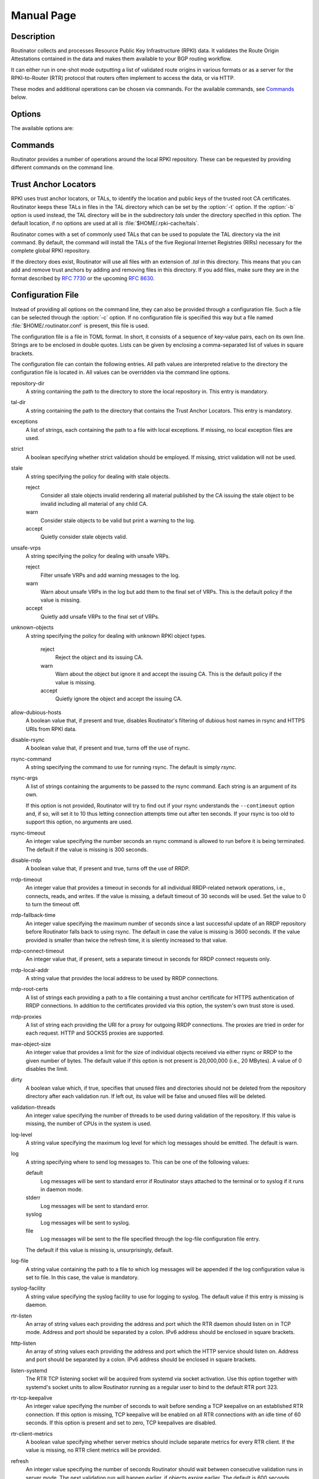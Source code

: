 .. _doc_routinator_manpage:

Manual Page
===========

.. only:: html

    :command:`routinator` - RPKI relying party software

    :Date:       2021-05-17
    :Author:     Martin Hoffmann
    :Copyright:  2019-2021 - NLnet Labs
    :Version:    0.9.0-rc1

    Synopsis
    --------

    .. raw:: html

      <p><strong class="command">routinator</strong> <code class="xref std
      std-option docutils literal notranslate"><span
      class="pre">options</span></code> <a class="reference internal"
      href="#subcmd-init"><code class="xref std std-subcmd docutils literal
      notranslate"><span class="pre">init</span></code></a> <code class="xref std
      std-option docutils literal notranslate"><span
      class="pre">init-options</span></code></p>

      <p><strong class="command">routinator</strong> <code class="xref std
      std-option docutils literal notranslate"><span
      class="pre">options</span></code> <a class="reference internal"
      href="#subcmd-vrps"><code class="xref std std-subcmd docutils literal
      notranslate"><span class="pre">vrps</span></code></a> <code class="xref std
      std-option docutils literal notranslate"><span
      class="pre">vrps-options</span></code> <a class="reference
      internal" href="#cmdoption-o"><code class="xref std std-option docutils
      literal notranslate"><span class="pre">-o
      <var>output-file</var></span></code></a> <a class="reference internal"
      href="#cmdoption-format"><code class="xref std std-option docutils literal
      notranslate"><span class="pre">-f <var>format</var></span></code></a></p>

      <p><strong class="command">routinator</strong> <code class="xref std
      std-option docutils literal notranslate"><span
      class="pre">options</span></code> <a class="reference internal"
      href="#subcmd-validate"><code class="xref std std-subcmd docutils literal
      notranslate"><span class="pre">validate</span></code></a> <code class="xref std
      std-option docutils literal notranslate"><span
      class="pre">validate-options</span></code> <a class="reference internal"
      href="#cmdoption-asn"><code class="xref std std-option docutils literal
      notranslate"><span class="pre">-a <var>asn</var></span></code></a> <a
      class="reference internal" href="#cmdoption-prefix"><code class="xref std
      std-option docutils literal notranslate"><span class="pre">-p
      <var>prefix</var></span></code></a></p>

      <p><strong class="command">routinator</strong> <code class="xref std
      std-option docutils literal notranslate"><span
      class="pre">options</span></code> <a class="reference internal"
      href="#subcmd-server"><code class="xref std std-subcmd docutils literal
      notranslate"><span class="pre">server</span></code></a> <code class="xref std
      std-option docutils literal notranslate"><span
      class="pre">server-options</span></code></p>

      <p><strong class="command">routinator</strong> <code class="xref std
      std-option docutils literal notranslate"><span
      class="pre">options</span></code> <a class="reference internal"
      href="#subcmd-update"><code class="xref std std-subcmd docutils literal
      notranslate"><span class="pre">update</span></code></a> <code class="xref std
      std-option docutils literal notranslate"><span
      class="pre">update-options</span></code></p>

      <p><strong class="command">routinator</strong> <a class="reference internal"
      href="#subcmd-man"><code class="xref std std-subcmd docutils literal
      notranslate"><span class="pre">man</span></code></a> <a class="reference
      internal" href="#cmdoption-output"><code class="xref std std-option docutils
      literal notranslate"><span class="pre">-o
      <var>file</var></span></code></a></p>

      <p><strong class="command">routinator</strong> <a
      class="reference internal" href="#cmdoption-h"><code class="xref std
      std-option docutils literal notranslate"><span
      class="pre">-h</span></code></a></p>

      <p><strong class="command">routinator</strong> <a class="reference internal"
      href="#cmdoption-version"><code class="xref std std-option docutils literal
      notranslate"><span class="pre">-V</span></code></a></p>

.. only:: man

      Synopsis
      --------

      :command:`routinator` [options] ``init`` [``init-options``]

      :command:`routinator` [options] ``vrps`` [``vrps-options``] [:option:`-o` ``output-file``] [:option:`-f` ``format``]

      :command:`routinator` [options] ``validate`` [validate-options] [:option:`-a` ``asn``] [:option:`-p` ``prefix``]

      :command:`routinator` [options] ``server`` [server-options]

      :command:`routinator` [options] ``update`` [update-options]

      :command:`routinator` man [:option:`-o` ``file``]

      :command:`routinator` :option:`-h`

      :command:`routinator` :option:`-V`

Description
-----------

Routinator collects and processes Resource Public Key Infrastructure
(RPKI) data. It validates the Route Origin Attestations contained in
the data and makes them available to your BGP routing workflow.

It can either run in one-shot mode outputting a list of validated route
origins in various formats or as a server for the RPKI-to-Router (RTR)
protocol that routers often implement to access the data, or via HTTP.

These modes and additional operations can be chosen via commands. For
the available commands, see `Commands`_ below.

Options
-------

The available options are:

.. option:: -c path, --config=path

    Provides the path to a file containing basic configuration. If this option
    is not given, Routinator will try to use :file:`$HOME/.routinator.conf` if
    that exists. If that doesn't exist, either, default values for the options
    as described here are used.

    See `Configuration File`_ below for more information on the format and
    contents of the configuration file.

.. option:: -b dir, --base-dir=dir

    Specifies the base directory to keep status information in. Unless
    overwritten by the :option:`-r` or :option:`-t` options, the local
    repository will be kept in the sub-directory repository and the TALs will
    be kept in the sub-directory :file:`tals`.

    If omitted, the base directory defaults to :file:`$HOME/.rpki-cache`.

.. option:: -r dir, --repository-dir=dir

      Specifies the directory to keep the local repository in. This is
      the place where Routinator stores the RPKI data it has collected
      and thus is a copy of all the data referenced via the trust anchors.

.. option:: -t dir, --tal-dir=dir

      Specifies the directory containing the trust anchor locators (TALs) to
      use. Trust anchor locators are the starting points for collecting and
      validating RPKI data. See `Trust Anchor Locators`_ for more information
      on what should be present in this directory.

.. option:: -x file, --exceptions=file

      Provides the path to a local exceptions file. The option can be used
      multiple times to specify more than one file to use. Each file is a JSON
      file as described in :rfc:`8416`. It lists both route origins that should
      be filtered out of the output as well as origins that should be added.

.. option:: --strict

      If this option is present, the repository will be validated in strict
      mode following the requirements laid out by the standard documents very
      closely. With the current RPKI repository, using this option will lead to
      a rather large amount of invalid route origins and should therefore not be
      used in practice.

      See `Relaxed Decoding`_ below for more information.

.. option:: --stale=policy

      This option defines how deal with stale objects. In RPKI, manifests and
      CRLs can be stale if the time given in their *next-update* field is in the
      past, indicating that an update to the object was scheduled but didn't
      happen. This can be because of an operational issue at the issuer or an
      attacker trying to replay old objects.

      There are three possible policies that define how Routinator should treat
      stale objects.

      A policy of *reject* instructs Routinator to consider all stale objects
      invalid. This will result in all material published by the CA issuing this
      manifest and CRL to be invalid including all material of any child CA. 

      The *warn* policy will allow Routinator to consider any stale object to be
      valid. It will, however, print a warning in the log allowing an operator
      to follow up on the issue. 

      Finally, the *accept* policy will cause Routinator to quietly accept any
      stale object as valid.
      
      In Routinator 0.8.0 and newer, *reject* is the default policy if the 
      option is not provided. In version 0.7.0 the default for this option 
      was *warn*. In all previous versions *warn* was hard-wired.

.. option:: --unsafe-vrps=policy

      This option defines how to deal with "unsafe VRPs." If the address  prefix
      of a VRP overlaps with any resources assigned to a CA that has been
      rejected because if failed to  validate  completely, the VRP is said to be
      unsafe since using it may lead to legitimate routes being flagged as RPKI
      invalid.

      There are three options how to deal with unsafe VRPS:

      A policy of *reject* will filter out these VRPs. Warnings will be logged
      to indicate which VRPs have been filtered

      The *warn* policy will log warnings for unsafe VRPs but will add them to
      the valid VRPs.

      Finally, the *accept* policy will quietly add unsafe VRPs to the valid
      VRPs.

      Currently, the default policy is *warn* in order to gain operational
      experience with the frequency and impact of unsafe VRPs. This default may
      change in future version.

      For more information on the process of validation implemented in
      Routinator, see the section VALIDATION below.

.. option:: --unknown-objects=policy

      Defines how to deal with unknown types  of  RPKI  objects.  Currently,
      only certificates (.cer), CRLs (.crl), manifests (.mft), ROAs (.roa), and
      Ghostbuster Records (.gbr) are allowed to appear in the RPKI repository.

      There are, once more, three policies for dealing with an object of any
      other type:

      The *reject* policy will reject the object as well as the entire CA.
      Consequently, an unknown object appearing in a CA will mark all other
      objects issued by the CA as invalid as well.

      The policy of *warn* will log a warning, ignore the object, and accept all
      known objects issued by the CA.

      The similar policy of *accept* will quietly ignore the object and accept
      all known objects issued by the CA.

      The default policy if the option is missing is *warn*.

      Note that even if unknown objects are accepted, they must appear in  the
      manifest and the hash over their content must match the one given in the
      manifest. If the hash does not match, the CA and all its objects are
      still rejected.

.. option:: --allow-dubious-hosts

      As a precaution, Routinator will reject rsync and HTTPS URIs from RPKI
      data with dubious host names. In particular, it will reject the name
      *localhost*, host names that consist of IP addresses, and a host name that
      contains an explicit port.

      This option allows to disable this filtering.

.. option:: --fresh

      Delete and re-initialize the local data storage before starting. This
      option should be used when Routinator fails after reporting corrupt
      data storage.

.. option:: --disable-rsync

      If this option is present, rsync is disabled and only RRDP will be used.

.. option:: --rsync-command=command

      Provides the command to run for rsync. This is only the command itself. If
      you need to provide options to rsync, use the ``rsync-args``
      configuration file setting instead.

      If this option is not given, Routinator will simply run rsync and hope
      that it is in the path.

.. option:: --rsync-timeout=seconds

      Sets the number of seconds an rsync command is allowed to run before it
      is terminated early. This protects against hanging rsync commands that
      prevent Routinator from continuing. The default is 300 seconds which
      should be long enough except for very slow networks.

.. option:: --disable-rrdp

      If this option is present, RRDP is disabled and only rsync will be used.

.. option:: --rrdp-fallback-time=seconds

      Sets the maximum time in seconds since a last successful update of an RRDP
      repository before Routinator falls back to using rsync. The default is
      3600 seconds. If the given value is smaller than twice the refresh time,
      it is silently increased to that value.
      
      The actual time is chosen at random between the refresh time and this
      value in order to spread out load on the rsync server.

.. option:: --rrdp-timeout=seconds

      Sets the timeout in seconds for any RRDP-related network operation, i.e.,
      connects, reads, and writes. If this option is omitted, the default
      timeout of 30 seconds is used. Set the option to 0 to disable the timeout.

.. option:: --rrdp-connect-timeout=seconds

      Sets the timeout in seconds for RRDP connect requests. If omitted, the
      general timeout will be used.

.. option:: --rrdp-local-addr=addr

      If present,  sets the local address that the RRDP client should bind to
      when doing outgoing requests.

.. option:: --rrdp-root-cert=path

      This option provides a path to a file that contains a certificate in PEM
      encoding that should be used as a trusted certificate for HTTPS server
      authentication. The option can be given more than once.

      Providing this option does not disable the set of regular HTTPS
      authentication trust certificates.

.. option:: --rrdp-proxy=uri

      This option provides the URI of a proxy to use for all HTTP connections
      made by the RRDP client. It can be either an HTTP or a SOCKS URI. The
      option can be given multiple times in which case proxies are tried in the
      given order.

.. option:: --max-object-size=BYTES

      Limits the size of individual objects received via either rsync or RRDP to
      the given number of bytes. The default value if this option is not present
      is 20,000,000 (i.e., 20 MBytes). Use a value of 0 to disable the limit.

.. option:: --dirty

      If this option is present, unused files and directories will not be
      deleted from the repository directory after each validation run.

.. option:: --validation-threads=count

      Sets the number of threads to distribute work to for validation. Note that
      the current processing model validates trust anchors all in one go, so you
      are likely to see less than that number of threads used throughout the
      validation run.

.. option:: -v, --verbose

      Print more information. If given twice, even more information is printed.

      More specifically, a single :option:`-v` increases the log level from the
      default of warn to *info*, specifying it more than once increases it to
      *debug*.
      
      See `Logging`_ below for more information on what information is logged at
      the different levels.

.. option:: -q, --quiet

      Print less information. Given twice, print nothing at all.

      A single :option:`-q` will drop the log level to *error*. Repeating
      :option:`-q` more than once turns logging off completely.

.. option:: --syslog

      Redirect logging output to syslog.

      This option is implied if a command is used that causes Routinator to run
      in daemon mode.

.. option:: --syslog-facility=facility

      If logging to syslog is used, this option can be used to specify the
      syslog facility to use. The default is *daemon*.

.. option:: --logfile=path

      Redirect logging output to the given file.

.. option:: -h, --help

      Print some help information.

.. option:: -V, --version

      Print version information.

Commands
--------

Routinator provides a number of operations around the local RPKI repository.
These can be requested by providing different commands on the command line.

.. subcmd:: init

    Prepares the local repository directories and the TAL directory for running
    Routinator.  Specifically,  makes sure the local repository directory
    exists, and creates the TAL directory and fills it with the desired TALs.

    For more information about TALs, see `Trust Anchor Locators`_ below.

    .. option:: -f, --force

           Forces installation of the TALs even if the TAL directory already
           exists.

    .. option:: --rir-tals
    
           Selects  the  production TALs of the five RIRs for installation. If
           no other TAL selection options are provided, this option is assumed.

    .. option:: --rir-test-tals
    
           Selects the bundled TALs for RIR testbeds for installation.

    .. option:: --tal=name
    
           Selects the bundled TAL with the provided name for installation.

    .. option:: --skip-tal=name

           Deselects the bundled TAL with the given name.

    .. option:: --list-tals
    
           List all bundled TALs and exit. The list also shows which TALs are
           selected by the :option:`--rir-tals` and :option:`--rir-test-tals` 
           options.

    .. option:: --accept-arin-rpa

           Before you can use the ARIN TAL, you need to agree to the ARIN
           Relying Party Agreement (RPA). You can find it at
           https://www.arin.net/resources/manage/rpki/rpa.pdf and explicitly
           agree to it via this option. This explicit agreement is necessary in
           order to install the ARIN TAL.

.. subcmd:: vrps

    This command requests that Routinator update the local repository and then
    validate the Route Origin Attestations in the repository and output the
    valid route origins, which are also known as validated ROA payloads or VRPs,
    as a list.

    .. option:: -o file, --output=file

              Specifies the output file to write the list to. If this option
              is missing or file is - the list is printed to standard output.

    .. option:: -f format, --format=format

           The output format to use. Routinator currently supports the
           following formats:

           csv
                  The list is formatted as lines of comma-separated values of
                  the prefix in slash notation, the maximum prefix length,
                  the autonomous system number, and an abbreviation for the
                  trust anchor the entry is derived from. The latter is the
                  name of the TAL file without the extension *.tal*. This can be
                  overwritten with the *tal-labels* config file option.

                  This is the default format used if the :option:`-f` option
                  is missing.

           csvcompat
                  The same as *csv* except that all fields are embedded in
                  double quotes and the autonomous system number is given
                  without the prefix AS. This format is pretty much identical to
                  the CSV produced by the RIPE NCC Validator.

           csvext
                  An extended version of csv each line contains these
                  comma-separated values: the rsync URI of the ROA the line
                  is taken from (or "N/A" if it isn't from a ROA), the
                  autonomous system number, the prefix in slash notation, the
                  maximum prefix length, the not-before date and not-after
                  date of the validity of the ROA.

                  This format was used in the RIPE NCC RPKI Validator version
                  1. That version produces one file per trust anchor. This is
                  not currently supported by Routinator -- all entries will
                  be in one single output file.

           json
                  The list is placed into a JSON object with a single
                  element *roas* which contains an array of objects with
                  four elements each:  The autonomous system number of the
                  network authorized to originate a prefix in *asn*, the
                  prefix in slash notation in *prefix*, the maximum prefix
                  length of the announced route in *maxLength*, and the
                  trust anchor from which the authorization was derived in
                  *ta*. This format is identical to that produced by the RIPE
                  NCC RPKI Validator except for different naming of the
                  trust anchor. Routinator uses the name of the TAL file
                  without the extension *.tal* whereas the RIPE NCC Validator
                  has a dedicated name for each.

           jsonext
                  The list is placed into a JSON object with a single element
                  *roas* which contains an array of objects with four elements
                  each: The autonomous system number of the network authorized
                  to originate a prefix in *asn*, the prefix in slash notation 
                  in *prefix*, the maximum prefix length of the announced route 
                  in *maxLength*.

                  Extensive information about the source of the object is given 
                  in the array *source*. Each item in that array is an object 
                  providing details of a source of the VRP. The object will have
                  a type of roa if it was derived from a valid ROA object or 
                  exception if it was an assertion in a local exception file.

                  For ROAs, *uri* provides the rsync URI of the ROA, *validity*
                  provides the validity of the ROA itself, and *chainValidity*
                  the validity considering the validity of the certificates 
                  along the validation chain.

                  For  assertions from local exceptions, *path* will provide the 
                  path of the local exceptions file and, optionally, *comment*
                  will provide the comment if given for the assertion.
                  
                  Please note that because of this additional information, 
                  output in :option:`jsonext` format will be quite large.

           openbgpd
                  Choosing this format causes Routinator to produce a roa-
                  set configuration item for the OpenBGPD configuration.

           bird1
                  Choosing this format causes Routinator to produce a roa table
                  configuration item for the BIRD1 configuration.

           bird2
                  Choosing this format causes Routinator to produce a roa table
                  configuration item for the BIRD2 configuration.

           rpsl
                  This format produces a list of RPSL objects with the
                  authorization in the fields *route*, *origin*, and
                  *source*. In addition, the fields *descr*, *mnt-by*,
                  *created*, and *last-modified*, are present with more or
                  less meaningful values.

           summary
                  This format produces a summary of the content of the RPKI
                  repository. For each trust anchor, it will print the number
                  of verified ROAs and VRPs. Note that this format does not
                  take filters into account. It will always provide numbers
                  for the complete repository.

           none
                  This format produces no output whatsoever.

    .. option:: -n, --noupdate

           The repository will not be updated before producing the list.

    .. option:: --complete

           If any of the rsync commands needed to update the repository failed,
           Routinator completes the operation and exits with status code 2.
           Normally, it would exit with status code 0 indicating success.

    .. option:: -a asn, --select-asn=asn

           Only output VRPs for the given ASN. The option can be given multiple
           times, in which case VRPs for all provided ASNs are provided. ASNs
           can be given with or without the prefix *AS*.

    .. option:: -p prefix, --select-prefix=prefix

           Only output VRPs with an address prefix that covers the given
           prefix, i.e., whose prefix is equal to or less specific than the
           given prefix. This will include VRPs regardless of their ASN and
           max length. In other words, the output will include all VRPs
           that need to be considered when deciding whether an announcement
           for the prefix is RPKI valid or invalid.

           The option can be given multiple times, in which case VRPs for all 
           prefixes are provided. It can also be combined with one or more ASN
           selections. Then all matching VRPs are included. That is, selectors
           combine as "or" not "and".

.. subcmd:: validate

       This command can be used to perform RPKI route origin validation for one
       or more route announcements. Routinator will determine whether the
       provided announcements are RPKI valid, invalid, or not found.
       
       A single route announcement can be given directly on the command line:

       .. option:: -a asn, --asn=asn

              The AS Number of the Autonomous System that originated the route
              announcement. ASNs can be given with or without the prefix AS.

       .. option:: -p prefix, --prefix=prefix

              The address prefix the route announcement is for.

       .. option:: -j, --json

              A detailed analysis on the reasoning behind the validation is
              printed in JSON format including lists of the VRPs that caused
              the particular result.   If this option is omitted, Routinator
              will only print the determined state.

       .. option:: -i file, --input=file
       
              If present, input is read from the given file. If the file is
              given is a single dash, input is read from standard output.
              
       .. option:: -j, --json

              If this option is provided, the input is assumed to be JSON
              format. It should consist of a single object with one  member
              *routes*  which contains an array of objects. Each object
              describes one route announcement through its *prefix* and *asn*
              members which contain a prefix and originating AS Number as
              strings, respectively.

              If the option is not provided, the input is assumed to consist of
              simple plain text with one route announcement per line, provided
              as a prefix followed by an ASCII-art arrow => surrounded by white
              space and followed by the AS Number of originating autonomous
              system.

              The following additional options are available independently of
              the input method.

       .. option:: -o file, --output=file
       
              Output is written to the provided file. If the option is omitted
              or *file* is given as a single dash, output is written to standard
              output.

       .. option:: -n, --noupdate

              The repository will not be updated before performing validation.

       .. option:: --complete

              If any of the rsync commands needed to update the repository
              failed, Routinator completes the operation and exits with status
              code 2. Normally, it would exit with status code 0 indicating
              success.

.. subcmd:: server

       This command causes Routinator to act as a server for the RPKI-to-Router
       (RTR) and HTTP protocols. In this mode, Routinator will read all
       the TALs (See `Trust Anchor Locators`_ below) and will stay attached to
       the terminal unless the :option:`-d` option is given.

       The server will periodically update the local repository, every ten
       minutes by default, notify any clients of changes, and let them fetch
       validated data. It will not, however, reread the trust anchor locators.
       Thus, if you update them, you will have to restart Routinator.

       You can provide a number of addresses and ports to listen on for RTR
       and HTTP through command line options or their configuration file
       equivalent. Currently, Routinator will only start listening on these
       ports after an initial validation run has finished.

       It will not listen on any sockets unless explicitly specified. It will
       still run and periodically update the repository. This might be useful
       for use with :subcmd:`vrps` mode with the :option:`-n` option.

       .. option:: -d, --detach

              If present, Routinator will detach from the terminal after a
              successful start.

       .. option:: --rtr=addr:port

              Specifies a local address and port to listen on for incoming RTR
              connections.

              Routinator supports both protocol version 0 defined in :rfc:`6810`
              and version 1 defined in :rfc:`8210`. However, it does not support
              router keys introduced in version 1.  IPv6 addresses must be
              enclosed in square brackets. You can provide the option multiple
              times to let Routinator listen on multiple address-port pairs.

       .. option:: --http=addr:port

              Specifies the address and port to listen on for incoming HTTP
              connections.  See `HTTP Service`_ below for more information on
              the HTTP service provided by Routinator.

       .. option:: --listen-systemd

              The RTR listening socket will be acquired from systemd via socket
              activation. Use this option together with systemd's socket units
              to allow a Routinator running as a regular user to bind to the
              default RTR port 323.

              Currently, all TCP listener sockets handed over by systemd will
              be used for the RTR protocol.

       .. option:: --rtr-tcp-keepalive=seconds
       
              The amount of seconds the server should wait after having finished
              updating and validating the local repository before starting to
              update again. The next update will earlier if objects in the
              repository expire earlier. The default value is 600 seconds.

       .. option:: --rtr-client-metrics
       
              If provided, the server metrics will include separate metrics for
              every RTR client. Clients are identified by their RTR source IP
              address. This is disabled by default to avoid accidentally leaking
              information about the local network topology.

       .. option:: --refresh=seconds

              The amount of seconds the server should wait after having finished
              updating and validating the local repository before starting to
              update again. The next update will be earlier if objects in the
              repository expire earlier. The default value is 600 seconds.

       .. option:: --retry=seconds

              The amount of seconds to suggest to an RTR client to wait before
              trying to request data again if that failed. The default value
              is 600 seconds, as recommended in :rfc:`8210`.

       .. option:: --expire=seconds

              The amount of seconds to an RTR client can keep using data if it
              cannot refresh it. After that time, the client should discard the
              data. Note that this value was introduced in version 1 of the RTR
              protocol and is thus not relevant for clients that only implement
              version 0. The default value, as recommended in :rfc:`8210`, is
              7200 seconds.

       .. option:: --history=count

              In RTR, a client can request to only receive the changes that
              happened since the last version of the data it had seen. This
              option sets how many change sets the server will at most keep. If
              a client requests changes from an older version, it will get the
              current full set.

              Note that routers typically stay connected with their RTR server
              and therefore really only ever need one single change set.
              Additionally, if RTR server or router are restarted, they will
              have a new session with new change sets and need to exchange a
              full data set, too. Thus, increasing the value probably only ever
              increases memory consumption.

              The default value is 10.

       .. option:: --pid-file=path

              States a file which will be used in daemon mode to store the
              processes PID.  While the process is running, it will keep the
              file locked.

       .. option:: --working-dir=path

              The working directory for the daemon process. In daemon mode,
              Routinator will change to this directory while detaching from the
              terminal.

       .. option:: --chroot=path

              The root directory for the daemon process. If this option is
              provided, the daemon process will change its root directory to the
              given directory. This will only work if all other paths provided
              via the configuration or command line options are under this
              directory.

       .. option:: --user=user-name

              The name of the user to change to for the daemon process. It this
              option is provided, Routinator will run as that user after the
              listening sockets for HTTP and RTR have been created. The option
              has no effect unless :option:`--detach` is also used.

       .. option:: --group=group-name

              The name of the group to change to for the daemon process.  It
              this option is provided, Routinator will run as that group after
              the listening sockets for HTTP and RTR have been created.  The
              option has no effect unless :option:`--detach` is also used.

.. subcmd:: update

       Updates the local repository by resyncing all known publication points.
       The command will also validate the updated repository to discover any
       new publication points that appear in the repository and fetch their
       data.

       As such, the command really is a shortcut for running
       :command:`routinator` :subcmd:`vrps` :option:`-f` ``none``.

       .. option:: --complete

              If any of the rsync commands needed to update the repository
              failed, Routinator completes the operation and exits with status
              code 2. Normally, it would exit with status code 0 indicating
              success.

.. subcmd:: dump

       Writes the content of all stored data to the file system. This is
       primarily intended for debugging but can be used to get access to the
       view of the RPKI data that Routinator currently sees.
       
       .. option:: -o dir, --output=dir
       
              Write the output to the given directory. If the option is omitted,
              the current directory is used.
              
       Three directories will be created in the output directory:
       
       The *rrdp* directory will contain all the files collected via RRDP from
       the various repositories. Each repository is stored in its own directory.
       The mapping between rpkiNotify URI and path is provided in the
       *repositories.json* file. For each repository, the files are stored in
       a directory structure based on the components of the file as rsync URI.
       
       The *rsync* directory contains all the files collected via rsync. The
       files are stored in a directory structure based on the components of the
       file's rsync URI.

       The *store* directory contains all the files used for validation. Files
       collected  via  RRDP  or rsync are copied to the store if they are
       correctly referenced by a valid manifest. This part contains one
       directory for each RRDP repository similarly structured to the *rrdp*
       directory and one additional directory *rsync* that contains files
       collected via rsync.

.. subcmd:: man

       Displays the manual page, i.e., this page.

       .. option:: -o file, --output=file

              If this option is provided, the manual page will be written to the
              given file instead of displaying it. Use - to output the manual
              page to standard output.

Trust Anchor Locators
---------------------
RPKI uses trust anchor locators, or TALs, to identify the location and public
keys of the trusted root CA certificates. Routinator keeps these TALs in files
in the TAL directory which can be set by the  :option:`-t` option. If the
:option:`-b` option is used instead, the TAL directory will be in the
subdirectory *tals* under the directory specified in this option. The default
location, if no options are used at all is :file:`$HOME/.rpki-cache/tals`.

Routinator comes with a set of commonly used TALs that can be used to populate
the TAL directory via the init command. By default, the command will install
the TALs of the five Regional Internet Registries (RIRs) necessary for the 
complete global RPKI repository.

If the directory does exist, Routinator will use all files with an extension
of *.tal* in this directory. This means that you can add and remove trust
anchors by adding and removing files in this directory. If you add files, make
sure they are in the format described by :rfc:`7730` or the upcoming
:rfc:`8630`.

.. _doc_routinator_manpage_configfile:

Configuration File
------------------
Instead of providing all options on the command line, they can also be provided
through a configuration file. Such a file can be selected through the
:option:`-c` option. If no configuration file is specified this way but a file
named :file:`$HOME/.routinator.conf` is present, this file is used.

The configuration file is a file in TOML format. In short, it consists of a
sequence of key-value pairs, each on its own line. Strings are to be enclosed in
double quotes. Lists can be given by enclosing a comma-separated list of values
in square brackets.

The configuration file can contain the following entries. All path values are
interpreted relative to the directory the configuration file is located in. All
values can be overridden via the command line options.

repository-dir
      A string containing the path to the directory to store the local
      repository in. This entry is mandatory.

tal-dir
      A string containing the path to the directory that contains the Trust
      Anchor Locators. This entry is mandatory.

exceptions
      A list of strings, each containing the path to a file with local
      exceptions. If missing, no local exception files are used.

strict
      A boolean specifying whether strict validation should be employed. If
      missing, strict validation will not be used.

stale
      A string specifying the policy for dealing with stale objects.

      reject
             Consider all stale objects invalid rendering all material published
             by the CA issuing the stale object to be invalid including all
             material of any child CA.

      warn
             Consider stale objects to be valid but print a warning to the log.

      accept
             Quietly consider stale objects valid.

unsafe-vrps
      A string specifying the policy for dealing with unsafe VRPs.

      reject
             Filter unsafe VRPs and add warning messages to the log.

      warn
             Warn about unsafe VRPs in the log but add them to the final set of
             VRPs. This is the  default policy if the value is missing.

      accept
             Quietly add unsafe VRPs to the final set of VRPs.

unknown-objects
      A string specifying the policy for dealing with unknown RPKI object types.

       reject
             Reject the object and its issuing CA.

       warn
             Warn about the object but ignore it and accept the issuing CA.
             This is the default policy if the value is missing.

       accept
             Quietly ignore the object and accept the issuing CA.

allow-dubious-hosts
      A boolean value that, if present and true, disables Routinator's filtering
      of dubious host names in rsync and HTTPS URIs from RPKI data.

disable-rsync
      A boolean value that, if present and true, turns off the use of rsync.

rsync-command
      A string specifying the command to use for running rsync. The default is
      simply *rsync*.

rsync-args
      A list of strings containing the arguments to be passed to the rsync
      command. Each string is an argument of its own.

      If this option is not provided, Routinator will try to find out if your
      rsync understands the ``--contimeout`` option and, if so, will set it to
      10 thus letting connection attempts time out after ten seconds. If your
      rsync is too old to support this option, no arguments are used.

rsync-timeout
      An integer value specifying the number seconds an rsync command is allowed
      to run before it is being terminated. The default if the value is missing
      is 300 seconds.

disable-rrdp
      A boolean value that, if present and true, turns off the use of RRDP.

rrdp-timeout
      An integer value that provides a timeout in seconds for all individual
      RRDP-related network operations, i.e., connects, reads, and writes. If the
      value is missing, a default timeout of 30 seconds will be used. Set the
      value to 0 to turn the timeout off.

rrdp-fallback-time
      An integer value specifying the maximum number of seconds since a last
      successful update of an RRDP repository before Routinator falls back to
      using rsync. The default in case the value is missing is 3600 seconds. If
      the value provided is smaller than twice the refresh time, it is silently
      increased to that value.

rrdp-connect-timeout
      An integer value that, if present, sets a separate timeout in seconds for
      RRDP connect requests only.

rrdp-local-addr
      A string value that provides the local address to be used by RRDP
      connections.

rrdp-root-certs
      A list of strings each providing a path to a file containing a trust
      anchor certificate for HTTPS authentication of RRDP connections. In
      addition to the certificates provided via this option, the system's own
      trust store is used.

rrdp-proxies
      A list of string each providing the URI for a proxy for outgoing RRDP
      connections. The proxies are tried in order for each request. HTTP and
      SOCKS5 proxies are supported.

max-object-size
      An integer value that provides a limit for the size of individual objects
      received via either rsync or RRDP to the given number of bytes. The
      default value if this option is not present is 20,000,000 (i.e., 20
      MBytes). A value of 0 disables the limit.

dirty
      A boolean value which, if true, specifies that unused files and
      directories should not be deleted from the repository directory after each
      validation run.  If left out, its value will be false and unused files
      will be deleted.

validation-threads
      An integer value specifying the number of threads to be used during
      validation of the repository. If this value is missing, the number of CPUs
      in the system is used.

log-level
      A string value specifying the maximum log level for which log messages
      should be emitted. The default is warn.

log
      A string specifying where to send log messages to. This can be
      one of the following values:

      default
             Log messages will be sent to standard error if Routinator
             stays attached to the terminal or to syslog if it runs in
             daemon mode.

      stderr
             Log messages will be sent to standard error.

      syslog
             Log messages will be sent to syslog.

      file
             Log messages will be sent to the file specified through
             the log-file configuration file entry.

      The default if this value is missing is, unsurprisingly, default.

log-file
      A string value containing the path to a file to which log messages will be
      appended if the log configuration value is set to file. In this case, the
      value is mandatory.

syslog-facility
      A string value specifying the syslog facility to use for logging to
      syslog. The default value if this entry is missing is daemon.

rtr-listen
      An array of string values each providing the address and port which the
      RTR daemon should listen on in TCP mode. Address and port should be
      separated by a colon. IPv6 address should be enclosed in square brackets.

http-listen
      An array of string values each providing the address and port which the
      HTTP service should listen on. Address and port should be separated by a
      colon. IPv6 address should be enclosed in square brackets.

listen-systemd
      The RTR TCP listening socket will be acquired from systemd via socket
      activation. Use this option together with systemd's socket units to allow
      Routinator running as a regular user to bind to the default RTR port
      323.

rtr-tcp-keepalive
      An integer value specifying the number of seconds to wait before sending a
      TCP keepalive on an established RTR connection. If this option is missing,
      TCP keepalive will be enabled on all RTR connections with an idle time of
      60 seconds. If this option is present and set to zero, TCP keepalives are
      disabled.

rtr-client-metrics
      A boolean value specifying whether server metrics should include separate
      metrics for every RTR client. If the value is missing, no RTR client
      metrics will be provided.

refresh
      An integer value specifying the number of seconds Routinator should wait
      between consecutive validation runs in server mode. The next validation
      run will happen earlier, if objects expire earlier. The default is 600
      seconds.

retry
      An integer value specifying the number of seconds an RTR client is
      requested to wait after it failed to receive a data set. The default is
      600 seconds.

expire
      An integer value specifying the number of seconds an RTR client is
      requested to use a data set if it cannot get an update before throwing it
      away and continuing with no data at all. The default is 7200 seconds if it
      cannot get an update before throwing it away and continuing with no data
      at all. The default is 7200 seconds.

history-size
      An integer value specifying how many change sets Routinator should keep in
      RTR server mode. The default is 10.

pid-file
      A string value containing a path pointing to the PID file to be used in
      daemon mode.

working-dir
      A string value containing a path to the working directory for the daemon
      process.

chroot
      A string value containing the path any daemon process should use as its
      root directory.

user
      A string value containing the user name a daemon process should run as.

group
      A string value containing the group name a daemon process should run as.

tal-label
      An array containing arrays of two string values mapping the name of a TAL
      file (without the path but including the extension) as given by the first
      string to the name of the TAL to be included where the TAL is referenced
      in output as given by the second string.

      If the options missing or if a TAL isn't mentioned in the option,
      Routinator will construct a name for the TAL by using its file name
      (without the path) and dropping the extension.

HTTP Service
------------
Routinator can provide an HTTP service allowing to fetch the Validated ROA
Payload in various formats. The service does not support HTTPS and should only
be used within the local network.

The service only supports GET requests with the following paths:

:command:`/metrics`
      Returns a set of monitoring metrics in the format used by Prometheus.

:command:`/status`
      Returns the current status of the Routinator instance. This is similar to
      the output of the **/metrics** endpoint but in a more human friendly
      format.

:command:`/log`
      Returns the logging output of the last validation run. The log level
      matches that set upon start.
      
      Note that the output is collected after each validation run and is
      therefore only available after the initial run has concluded.

:command:`/version`
      Returns the version of the Routinator instance.

:command:`/api/v1/validity/as-number/prefix`
      Returns a JSON object describing whether the route announcement given by
      its origin AS Number and address prefix is RPKI valid, invalid, or not
      found.  The returned object is compatible with that provided by the RIPE
      NCC RPKI Validator. For more information, see
      https://ripe.net/support/documentation/developer-documentation/rpki-validator-api

:command:`/validity?asn=as-number&prefix=prefix`
      Same as above but with a more form-friendly calling convention.

:command:`/json-delta, /json-delta?sessionsession?serial=serial`
     Returns a JSON object with the changes since the dataset version identified
     by the *session* and *serial* query parameters. If a delta cannot be
     produced from that version, the full data set is returned and the member
     *reset* in the object will be set to *true*. In either case, the members
     *session* and *serial* identify the version of the data set returned and
     their values should be passed as the query parameters in a future request.

     The members *announced* and *withdrawn* contain arrays with route origins
     that have been announced and withdrawn, respectively, since the provided
     session and serial. If *reset* is *true*, the *withdrawn* member is not
     present.

In addition, the current set of VRPs is available for each output format
at a path with the same name as the output format. E.g., the CSV output is
available at ``/csv``.

These paths accept selector expressions to limit the VRPs returned in the form
of a query string. The field ``select-asn`` can be used to filter for ASNs and
the field ``select-prefix`` can be used to filter for prefixes. The fields can
be repeated multiple times.

This works in the same way as the options of the same name to the
:subcmd:`vrps` command.

Logging
-------
In order to allow diagnosis of the VRP data set as well as its overall health,
Routinator logs an extensive amount of information. The log levels used by
syslog are utilized to allow filtering this information for particular use
cases.

The log levels represent the following information:

error
      Information  related to events that prevent Routinator from continuing to
      operate at all as well as all issues related to local configuration even
      if Routinator will continue to run.

warn
      Information  about  events  and  data that influences the set of VRPs
      produced by Routinator. This includes failures to communicate with
      repository servers, or encountering invalid objects.

info
      Information about events and data that could be considered abnormal but do
      not influence the  set  of  VRPs  produced.  For example, when filtering
      of unsafe VRPs is disabled, the unsafe VRPs are logged with this level.

debug
      Information about the internal state of Routinator that may be useful for,
      well, debugging.

Validation
----------
In :subcmd:`vrps` and :subcmd:`server` mode, Routinator will produce a set of
VRPs from the data published in the RPKI repository. It will walk over all
certification authorities (CAs) starting with those referred to in the
configured TALs.

Each CA is checked whether all its published objects are present, correctly
encoded, and have been signed by the CA. If any of the objects fail this check,
the entire CA will be rejected. If an object of an unknown  type  is
encountered, the  behaviour depends on the ``unknown-objects`` policy. If this
policy has a value of *reject* the entire CA will be rejected. In this case,
only certificates (.cer), CRLs (.crl), manifestes (.mft), ROAs (.roa), and
Ghostbuster records (.gbr) will be accepted.

If  a CA is rejected, none of its ROAs will be added to the VRP set but also
none of its child CAs will be considered at all; their published data will not
be fetched or validated.

If  a prefix has its ROAs published by different CAs, this will lead to some of
its VRPs being dropped while others are still added. If the VRP for the
legitimately announced route is among those having been dropped, the route
becomes RPKI invalid. This can happen both by operator error or through an
active attack.

In addition, if a VRP for a less specific prefix exists that covers the prefix
of the dropped VRP, the route will be invalidated by the less specific VRP.

Because of this risk of accidentally or maliciously invalidating routes, VRPs
that have address prefixes overlapping with resources of rejected CAs are called
*unsafe VRPs*.

In  order to avoid these situations and instead fall back to an RPKI unknown
state for such routes, Routinator allows to filter out these unsafe  VRPs. This
can be enabled via the :option:`--unsafe-vrps=reject` command line option or
setting :option:`unsafe-vrps=reject` in the config file.

By default, this filter is currently disabled but warnings are logged about
unsafe VRPs. This allows to assess the operation impact of such a filter.
Depending on this assessment, the default may change in future version.

One exception from this rule are CAs that have the full address space assigned,
i.e., 0.0.0.0/0 and ::/0. Adding these to the filter would wipe out all VRPs.
These prefixes are used by the RIR trust anchors to avoid having to update these
often. However, each RIR has its own address space so losing all VRPs should
something happen to a trust anchor is unnecessary.

Relaxed Decoding
----------------
The documents defining RPKI include a number of very strict rules regarding the
formatting of the objects published in the RPKI repository. However, because
RPKI reuses existing technology, real-world applications produce objects that
do not follow these strict requirements.

As a consequence, a significant portion of the RPKI repository is actually
invalid if the rules are followed. We therefore introduce two decoding
modes: strict and relaxed. Strict mode rejects any object that does not pass all
checks laid out by the relevant RFCs. Relaxed mode ignores a number of these
checks.

This memo documents the violations we encountered and are dealing with in
relaxed decoding mode.


   Resource Certificates (:rfc:`6487`)
       Resource certificates are defined as a profile on the more general
       Internet PKI certificates defined in :rfc:`5280`.


       Subject and Issuer
              The RFC restricts the type used for CommonName attributes to
              PrintableString,  allowing only a subset of ASCII characters,
              while :rfc:`5280` allows a number of additional string types. At
              least one CA produces resource certificates with Utf8Strings.

              In relaxed mode, we will only check that the general structure of
              the issuer and subject fields are correct and allow any number and
              types of attributes. This seems justified since RPKI explicitly
              does not use these fields.

   Signed Objects (:rfc:`6488`)
       Signed objects are defined as a profile on CMS messages defined in
       :rfc:`5652`.

       DER Encoding
              :rfc:`6488` demands all signed objects to be DER encoded while the
              more general CMS format allows any BER encoding  --  DER is a
              stricter subset of the more general BER. At least one CA does
              indeed produce BER encoded signed objects.

              In relaxed mode, we will allow BER encoding.

              Note that this isn't just nit-picking. In BER encoding, octet
              strings can be broken up into a sequence of sub-strings. Since
              those strings are in some places used to carry encoded content
              themselves, such an encoding does make parsing significantly more
              difficult. At least one CA does produce such broken-up strings.

.. _manpage_signals:

Signals
-------
SIGUSR1: Reload TALs and restart validation
   When receiving SIGUSR1, Routinator will attempt to reload the TALs and, if
   that succeeds, restart validation. If loading the TALs fails, Routinator will
   exit.

Exit Status
-----------
Upon success, the exit status 0 is returned. If any fatal error happens, the
exit status will be 1. Some commands provide a :option:`--complete` option which
will cause the exit status to be 2 if any of the rsync commands to update the
repository fail.
